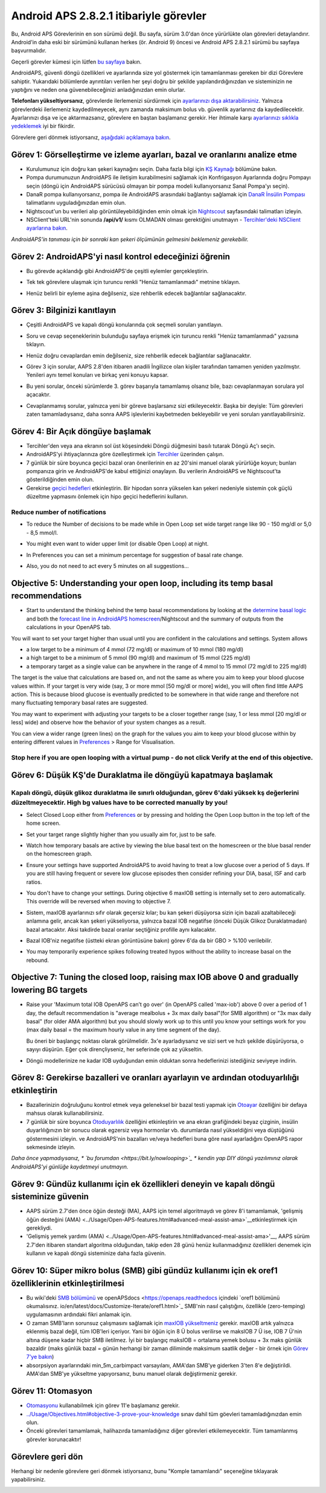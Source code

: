 Android APS 2.8.2.1 itibariyle görevler
**************************************************
Bu, Android APS Görevlerinin en son sürümü değil.  Bu sayfa, sürüm 3.0'dan önce yürürlükte olan görevleri detaylandırır.  Android'in daha eski bir sürümünü kullanan herkes (ör. Android 9) öncesi ve Android APS 2.8.2.1 sürümü bu sayfaya başvurmalıdır.  

Geçerli görevler kümesi için lütfen `bu sayfaya <../Usage/Objectives.html>`_ bakın.

AndroidAPS, güvenli döngü özellikleri ve ayarlarında size yol göstermek için tamamlanması gereken bir dizi Görevlere sahiptir.  Yukarıdaki bölümlerde ayrıntıları verilen her şeyi doğru bir şekilde yapılandırdığınızdan ve sisteminizin ne yaptığını ve neden ona güvenebileceğinizi anladığınızdan emin olurlar.

**Telefonları yükseltiyorsanız**, görevlerde ilerlemenizi sürdürmek için `ayarlarınızı dışa aktarabilirsiniz <../Usage/ExportImportSettings.html>`_. Yalnızca görevlerdeki ilerlemeniz kaydedilmeyecek, aynı zamanda maksimum bolus vb. güvenlik ayarlarınız da kaydedilecektir.  Ayarlarınızı dışa ve içe aktarmazsanız, görevlere en baştan başlamanız gerekir.  Her ihtimale karşı `ayarlarınızı sıklıkla yedeklemek <../Usage/ExportImportSettings.html>`_ iyi bir fikirdir.

Görevlere geri dönmek istiyorsanız, `aşağıdaki açıklamaya bakın <../Usage/Objectives.html#görevlere-geri-dönme>`_.
 
Görev 1: Görselleştirme ve izleme ayarları, bazal ve oranlarını analize etme
====================================================================================================
* Kurulumunuz için doğru kan şekeri kaynağını seçin.  Daha fazla bilgi için `KŞ Kaynağı <../Configuration/BG-Source.html>`_ bölümüne bakın.
* Pompa durumunuzun AndroidAPS ile iletişim kurabilmesini sağlamak için Konfrigasyon Ayarlarında doğru Pompayı seçin (döngü için AndroidAPS sürücüsü olmayan bir pompa modeli kullanıyorsanız Sanal Pompa'yı seçin).  
* DanaR pompa kullanıyorsanız, pompa ile AndroidAPS arasındaki bağlantıyı sağlamak için `DanaR İnsülin Pompası <../Configuration/DanaR-Insulin-Pump.html>`_ talimatlarını uyguladığınızdan emin olun.
* Nightscout'un bu verileri alıp görüntüleyebildiğinden emin olmak için `Nightscout <../Installing-AndroidAPS/Nightscout.html>`_ sayfasındaki talimatları izleyin.
* NSClient'teki URL'nin sonunda **/api/v1/** kısmı OLMADAN olması gerektiğini unutmayın - `Tercihler'deki NSClient ayarlarına bakın <../Configuration/Preferences.html#nsclient>`__.

*AndroidAPS'in tanıması için bir sonraki kan şekeri ölçümünün gelmesini beklemeniz gerekebilir.*

Görev 2: AndroidAPS'yi nasıl kontrol edeceğinizi öğrenin
==================================================
* Bu görevde açıklandığı gibi AndroidAPS'de çeşitli eylemler gerçekleştirin.
* Tek tek görevlere ulaşmak için turuncu renkli "Henüz tamamlanmadı" metnine tıklayın.
* Henüz belirli bir eyleme aşina değilseniz, size rehberlik edecek bağlantılar sağlanacaktır.

  .. image:: ../images/Objective2_V2_5.png
    :alt: Screenshot Görev 2

Görev 3: Bilginizi kanıtlayın
==================================================
* Çeşitli AndroidAPS ve kapalı döngü konularında çok seçmeli soruları yanıtlayın.
* Soru ve cevap seçeneklerinin bulunduğu sayfaya erişmek için turuncu renkli "Henüz tamamlanmadı" yazısına tıklayın.

  .. image:: ../images/Objective3_V2_5.png
    :alt: Screenshot Görev 3

* Henüz doğru cevaplardan emin değilseniz, size rehberlik edecek bağlantılar sağlanacaktır.
* Görev 3 için sorular, AAPS 2.8'den itibaren anadili İngilizce olan kişiler tarafından tamamen yeniden yazılmıştır. Yenileri aynı temel konuları ve birkaç yeni konuyu kapsar.
* Bu yeni sorular, önceki sürümlerde 3. görev başarıyla tamamlamış olsanız bile, bazı cevaplanmayan sorulara yol açacaktır.
* Cevaplanmamış sorular, yalnızca yeni bir göreve başlarsanız sizi etkileyecektir. Başka bir deyişle: Tüm görevleri zaten tamamladıysanız, daha sonra AAPS işlevlerini kaybetmeden bekleyebilir ve yeni soruları yanıtlayabilirsiniz.

Görev 4: Bir Açık döngüye başlamak
==================================================
* Tercihler'den veya ana ekranın sol üst köşesindeki Döngü düğmesini basılı tutarak Döngü Aç'ı seçin.
* AndroidAPS'yi ihtiyaçlarınıza göre özelleştirmek için `Tercihler <../Configuration/Preferences.html>`__ üzerinden çalışın.
* 7 günlük bir süre boyunca geçici bazal oran önerilerinin en az 20'sini manuel olarak yürürlüğe koyun; bunları pompanıza girin ve AndroidAPS'de kabul ettiğinizi onaylayın.  Bu verilerin AndroidAPS ve Nightscout'ta gösterildiğinden emin olun.
* Gerekirse `geçici hedefleri <../Usage/temptarget.html>`_ etkinleştirin. Bir hipodan sonra yükselen kan şekeri nedeniyle sistemin çok güçlü düzeltme yapmasını önlemek için hipo geçici hedeflerini kullanın. 

Reduce number of notifications
--------------------------------------------------
* To reduce the Number of decisions to be made while in Open Loop set wide target range like 90 - 150 mg/dl or 5,0 - 8,5 mmol/l.
* You might even want to wider upper limit (or disable Open Loop) at night. 
* In Preferences you can set a minimum percentage for suggestion of basal rate change.

  .. image:: ../images/OpenLoop_MinimalRequestChange2.png
    :alt: Open Loop minimal request change
     
* Also, you do not need to act every 5 minutes on all suggestions...

Objective 5: Understanding your open loop, including its temp basal recommendations
====================================================================================================
* Start to understand the thinking behind the temp basal recommendations by looking at the `determine basal logic <https://openaps.readthedocs.io/en/latest/docs/While%20You%20Wait%20For%20Gear/Understand-determine-basal.html>`_ and both the `forecast line in AndroidAPS homescreen <../Getting-Started/Screenshots.html#prediction-lines>`_/Nightscout and the summary of outputs from the calculations in your OpenAPS tab.
 
You will want to set your target higher than usual until you are confident in the calculations and settings.  System allows

* a low target to be a minimum of 4 mmol (72 mg/dl) or maximum of 10 mmol (180 mg/dl) 
* a high target to be a minimum of 5 mmol (90 mg/dl) and maximum of 15 mmol (225 mg/dl)
* a temporary target as a single value can be anywhere in the range of 4 mmol to 15 mmol (72 mg/dl to 225 mg/dl)

The target is the value that calculations are based on, and not the same as where you aim to keep your blood glucose values within.  If your target is very wide (say, 3 or more mmol [50 mg/dl or more] wide), you will often find little AAPS action. This is because blood glucose is eventually predicted to be somewhere in that wide range and therefore not many fluctuating temporary basal rates are suggested. 

You may want to experiment with adjusting your targets to be a closer together range (say, 1 or less mmol [20 mg/dl or less] wide) and observe how the behavior of your system changes as a result.  

You can view a wider range (green lines) on the graph for the values you aim to keep your blood glucose within by entering different values in `Preferences <../Configuration/Preferences.html>`__ > Range for Visualisation.
 
.. image:: ../images/sign_stop.png
  :alt: Stop sign

Stop here if you are open looping with a virtual pump - do not click Verify at the end of this objective.
------------------------------------------------------------------------------------------------------------------------------------------------------

.. image:: ../images/blank.png
  :alt: blank

Görev 6: Düşük KŞ'de Duraklatma ile döngüyü kapatmaya başlamak
====================================================================================================
.. image:: ../images/sign_warning.png
  :alt: Warning sign
  
Kapalı döngü, düşük glikoz duraklatma ile sınırlı olduğundan, görev 6'daki yüksek kş değerlerini düzeltmeyecektir. High bg values have to be corrected manually by you!
--------------------------------------------------------------------------------------------------------------------------------------------------------------------------------------------------------
* Select Closed Loop either from `Preferences <../Configuration/Preferences.html>`__ or by pressing and holding the Open Loop button in the top left of the home screen.
* Set your target range slightly higher than you usually aim for, just to be safe.
* Watch  how temporary basals are active by viewing the blue basal text on the homescreen or the blue basal render on the homescreen graph.
* Ensure your settings have supported AndroidAPS to avoid having to treat a low glucose over a period of 5 days.  If you are still having frequent or severe low glucose episodes then consider refining your DIA, basal, ISF and carb ratios.
* You don't have to change your settings. During objective 6 maxIOB setting is internally set to zero automatically. This override will be reversed when moving to objective 7.
* Sistem, maxIOB ayarlarınızı sıfır olarak geçersiz kılar; bu kan şekeri düşüyorsa sizin için bazali azaltabileceği anlamına gelir, ancak kan şekeri yükseliyorsa, yalnızca bazal IOB negatifse (önceki Düşük Glikoz Duraklatmadan) bazal artacaktır. Aksi takdirde bazal oranlar seçtiğiniz profille aynı kalacaktır.  

  .. image:: ../images/Objective6_negIOB.png
    :alt: Örnek negatif IOB

* Bazal IOB'niz negatifse (üstteki ekran görüntüsüne bakın) görev 6'da da bir GBO > %100 verilebilir.
* You may temporarily experience spikes following treated hypos without the ability to increase basal on the rebound.

Objective 7: Tuning the closed loop, raising max IOB above 0 and gradually lowering BG targets
====================================================================================================
* Raise your 'Maximum total IOB OpenAPS can’t go over' (in OpenAPS called 'max-iob') above 0 over a period of 1 day, the default recommendation is "average mealbolus + 3x max daily basal"(for SMB algorithm) or "3x max daily basal" (for older AMA algorithm) but you should slowly work up to this until you know your settings work for you (max daily basal = the maximum hourly value in any time segment of the day).

  Bu öneri bir başlangıç noktası olarak görülmelidir. 3x'e ayarladıysanız ve sizi sert ve hızlı şekilde düşürüyorsa, o sayıyı düşürün. Eğer çok dirençliyseniz, her seferinde çok az yükseltin.

  .. image:: ../images/MaxDailyBasal2.png
    :alt: maks günlük bazal

* Döngü modellerinize ne kadar IOB uyduğundan emin olduktan sonra hedeflerinizi istediğiniz seviyeye indirin.


Görev 8: Gerekirse bazalleri ve oranları ayarlayın ve ardından otoduyarlılığı etkinleştirin
====================================================================================================
* Bazallerinizin doğruluğunu kontrol etmek veya geleneksel bir bazal testi yapmak için `Otoayar <https://openaps.readthedocs.io/en/latest/docs/Customize-Iterate/autotune.html>`_ özelliğini bir defaya mahsus olarak kullanabilirsiniz.
* 7 günlük bir süre boyunca `Otoduyarlılık <../Usage/Open-APS-features.html>`_ özelliğini etkinleştirin ve ana ekran grafiğindeki beyaz çizginin, insülin duyarlılığınızın bir sonucu olarak egzersiz veya hormonlar vb. durumlarda nasıl yükseldiğini veya düştüğünü göstermesini izleyin. ve AndroidAPS'nin bazalları ve/veya hedefleri buna göre nasıl ayarladığını OpenAPS rapor sekmesinde izleyin.

*Daha önce yapmadıysanız, * `bu forumdan <https://bit.ly/nowlooping>`_ * kendin yap DIY döngü yazılımınız olarak AndroidAPS'yi günlüğe kaydetmeyi unutmayın.*


Görev 9: Gündüz kullanımı için ek özellikleri deneyin ve kapalı döngü sisteminize güvenin
====================================================================================================
* AAPS sürüm 2.7'den önce öğün desteği (MA), AAPS için temel algoritmaydı ve görev 8'i tamamlamak, 'gelişmiş öğün desteğini (AMA) <../Usage/Open-APS-features.html#advanced-meal-assist-ama>`__etkinleştirmek için gerekliydi.
* 'Gelişmiş yemek yardımı (AMA) <../Usage/Open-APS-features.html#advanced-meal-assist-ama>'__, AAPS sürüm 2.7'den itibaren standart algoritma olduğundan, takip eden 28 günü henüz kullanmadığınız özellikleri denemek için kullanın ve kapalı döngü sisteminize daha fazla güvenin.


Görev 10: Süper mikro bolus (SMB) gibi gündüz kullanımı için ek oref1 özelliklerinin etkinleştirilmesi
====================================================================================================
* Bu wiki'deki `SMB bölümünü <../Usage/Open-APS-features.html#super-micro-bolus-smb>`_ ve openAPSdocs <https://openaps.readthedocs içindeki `oref1 bölümünü okumalısınız. io/en/latest/docs/Customize-Iterate/oref1.html>`_ SMB'nin nasıl çalıştığını, özellikle (zero-temping) uygulamasının ardındaki fikri anlamak için.
* O zaman SMB'ların sorunsuz çalışmasını sağlamak için `maxIOB yükseltmeniz <../Usage/Open-APS-features.html#maximum-total-iob-openaps-cant-go-over-openaps-max-iob>`_ gerekir. maxIOB artık yalnızca eklenmiş bazal değil, tüm IOB'leri içeriyor. Yani bir öğün için 8 Ü bolus verilirse ve maksIOB 7 Ü ise, IOB 7 Ü'nin altına düşene kadar hiçbir SMB iletilmez. İyi bir başlangıç maksIOB = ortalama yemek bolusu + 3x maks günlük bazaldir (maks günlük bazal = günün herhangi bir zaman diliminde maksimum saatlik değer - bir örnek için `Görev 7'ye bakın <../Usage/Objectives.html#objective-7-tuning-the-closed-loop-raising-max-iob-above-0-and-gradually-lowering-bg-targets>`_)
* absorpsiyon ayarlarındaki min_5m_carbimpact varsayılanı, AMA'dan SMB'ye giderken 3'ten 8'e değiştirildi. AMA'dan SMB'ye yükseltme yapıyorsanız, bunu manuel olarak değiştirmeniz gerekir.


Görev 11: Otomasyon
====================================================================================================
* `Otomasyonu <../Usage/Automation.html>`_ kullanabilmek için görev 11'e başlamanız gerekir.
* `<../Usage/Objectives.html#objective-3-prove-your-knowledge>`_ sınav dahil tüm göevleri tamamladığınızdan emin olun.
* Önceki görevleri tamamlamak, halihazırda tamamladığınız diğer görevleri etkilemeyecektir. Tüm tamamlanmış görevler korunacaktır!


Görevlere geri dön
====================================================================================================
Herhangi bir nedenle görevlere geri dönmek istiyorsanız, bunu "Komple tamamlandı" seçeneğine tıklayarak yapabilirsiniz.

.. image:: ../images/Objective_ClearFinished.png
  :alt: Görevlere geri dön
